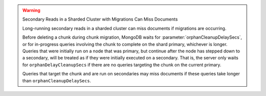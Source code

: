 .. warning:: Secondary Reads in a Sharded Cluster with Migrations Can Miss Documents

   Long-running secondary reads in a sharded cluster can miss documents 
   if migrations are occurring.

   Before deleting a chunk during chunk migration, MongoDB waits for 
   :parameter:`orphanCleanupDelaySecs`, or for in-progress queries 
   involving the chunk to complete on the shard primary, whichever is 
   longer. Queries that were initially run on a node that was primary, 
   but continue after the node has stepped down to a secondary, will be 
   treated as if they were initially executed on a secondary. That is,
   the server only waits for ``orphanDelayCleanupSecs`` if there are no 
   queries targeting the chunk on the current primary.
 
   Queries that target the chunk and are run on secondaries may miss 
   documents if these queries take longer than 
   ``orphanCleanupDelaySecs``.
